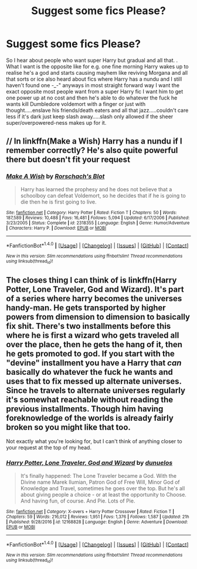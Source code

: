 #+TITLE: Suggest some fics Please?

* Suggest some fics Please?
:PROPERTIES:
:Author: bedant2604
:Score: 0
:DateUnix: 1509195850.0
:DateShort: 2017-Oct-28
:END:
So I hear about people who want super Harry but gradual and all that. . What I want is the opposite like for e.g. one fine morning Harry wakes up to realise he's a god and starts causing mayhem like reviving Morgana and all that sorts or ice also heard about fics where Harry has a nundu and I still haven't found one -_-" anyways in most straight forward way I want the exact opposite most people want from a super Harry fic I want him to get one power up at no cost and then he's able to do whatever the fuck he wants kill Dumbledore voldemort with a finger or just with thought.....enslave his friends/death eaters and all that jazz.....couldn't care less if it's dark just keep slash away.....slash only allowed if the sheer super/overpowered-ness makes up for it.


** // In linkffn(Make a Wish) Harry has a nundu if I remember correctly? He's also quite powerful there but doesn't fit your request
:PROPERTIES:
:Author: Sharedo
:Score: 2
:DateUnix: 1509207084.0
:DateShort: 2017-Oct-28
:END:

*** [[http://www.fanfiction.net/s/2318355/1/][*/Make A Wish/*]] by [[https://www.fanfiction.net/u/686093/Rorschach-s-Blot][/Rorschach's Blot/]]

#+begin_quote
  Harry has learned the prophesy and he does not believe that a schoolboy can defeat Voldemort, so he decides that if he is going to die then he is first going to live.
#+end_quote

^{/Site/: [[http://www.fanfiction.net/][fanfiction.net]] *|* /Category/: Harry Potter *|* /Rated/: Fiction T *|* /Chapters/: 50 *|* /Words/: 187,589 *|* /Reviews/: 10,488 *|* /Favs/: 16,481 *|* /Follows/: 5,094 *|* /Updated/: 6/17/2006 *|* /Published/: 3/23/2005 *|* /Status/: Complete *|* /id/: 2318355 *|* /Language/: English *|* /Genre/: Humor/Adventure *|* /Characters/: Harry P. *|* /Download/: [[http://www.ff2ebook.com/old/ffn-bot/index.php?id=2318355&source=ff&filetype=epub][EPUB]] or [[http://www.ff2ebook.com/old/ffn-bot/index.php?id=2318355&source=ff&filetype=mobi][MOBI]]}

--------------

*FanfictionBot*^{1.4.0} *|* [[[https://github.com/tusing/reddit-ffn-bot/wiki/Usage][Usage]]] | [[[https://github.com/tusing/reddit-ffn-bot/wiki/Changelog][Changelog]]] | [[[https://github.com/tusing/reddit-ffn-bot/issues/][Issues]]] | [[[https://github.com/tusing/reddit-ffn-bot/][GitHub]]] | [[[https://www.reddit.com/message/compose?to=tusing][Contact]]]

^{/New in this version: Slim recommendations using/ ffnbot!slim! /Thread recommendations using/ linksub(thread_id)!}
:PROPERTIES:
:Author: FanfictionBot
:Score: 1
:DateUnix: 1509207102.0
:DateShort: 2017-Oct-28
:END:


** The closes thing I can think of is linkffn(Harry Potter, Lone Traveler, God and Wizard). It's part of a series where harry becomes the universes handy-man. He gets transported by higher powers from dimension to dimension to basically fix shit. There's two installments before this where he is first a wizard who gets traveled all over the place, then he gets the hang of it, then he gets promoted to god. If you start with the "devine" installment you have a Harry that /can/ basically do whatever the fuck he wants and uses that to fix messed up alternate universes. Since he travels to alternate universes regularly it's somewhat reachable without reading the previous installments. Though him having foreknowledge of the worlds is already fairly broken so you might like that too.

Not exactly what you're looking for, but I can't think of anything closer to your request at the top of my head.
:PROPERTIES:
:Score: 1
:DateUnix: 1509231452.0
:DateShort: 2017-Oct-29
:END:

*** [[http://www.fanfiction.net/s/12168828/1/][*/Harry Potter, Lone Traveler, God and Wizard/*]] by [[https://www.fanfiction.net/u/2198557/dunuelos][/dunuelos/]]

#+begin_quote
  It's finally happened: The Lone Traveler became a God. With the Divine name Marek Ilumian, Patron God of Free Will, Minor God of Knowledge and Travel, sometimes he goes over the top. But he's all about giving people a choice - or at least the opportunity to Choose. And having fun, of course. And Pie. Lots of Pie.
#+end_quote

^{/Site/: [[http://www.fanfiction.net/][fanfiction.net]] *|* /Category/: X-overs + Harry Potter Crossover *|* /Rated/: Fiction T *|* /Chapters/: 59 *|* /Words/: 216,012 *|* /Reviews/: 1,951 *|* /Favs/: 1,376 *|* /Follows/: 1,587 *|* /Updated/: 21h *|* /Published/: 9/28/2016 *|* /id/: 12168828 *|* /Language/: English *|* /Genre/: Adventure *|* /Download/: [[http://www.ff2ebook.com/old/ffn-bot/index.php?id=12168828&source=ff&filetype=epub][EPUB]] or [[http://www.ff2ebook.com/old/ffn-bot/index.php?id=12168828&source=ff&filetype=mobi][MOBI]]}

--------------

*FanfictionBot*^{1.4.0} *|* [[[https://github.com/tusing/reddit-ffn-bot/wiki/Usage][Usage]]] | [[[https://github.com/tusing/reddit-ffn-bot/wiki/Changelog][Changelog]]] | [[[https://github.com/tusing/reddit-ffn-bot/issues/][Issues]]] | [[[https://github.com/tusing/reddit-ffn-bot/][GitHub]]] | [[[https://www.reddit.com/message/compose?to=tusing][Contact]]]

^{/New in this version: Slim recommendations using/ ffnbot!slim! /Thread recommendations using/ linksub(thread_id)!}
:PROPERTIES:
:Author: FanfictionBot
:Score: 1
:DateUnix: 1509231495.0
:DateShort: 2017-Oct-29
:END:
